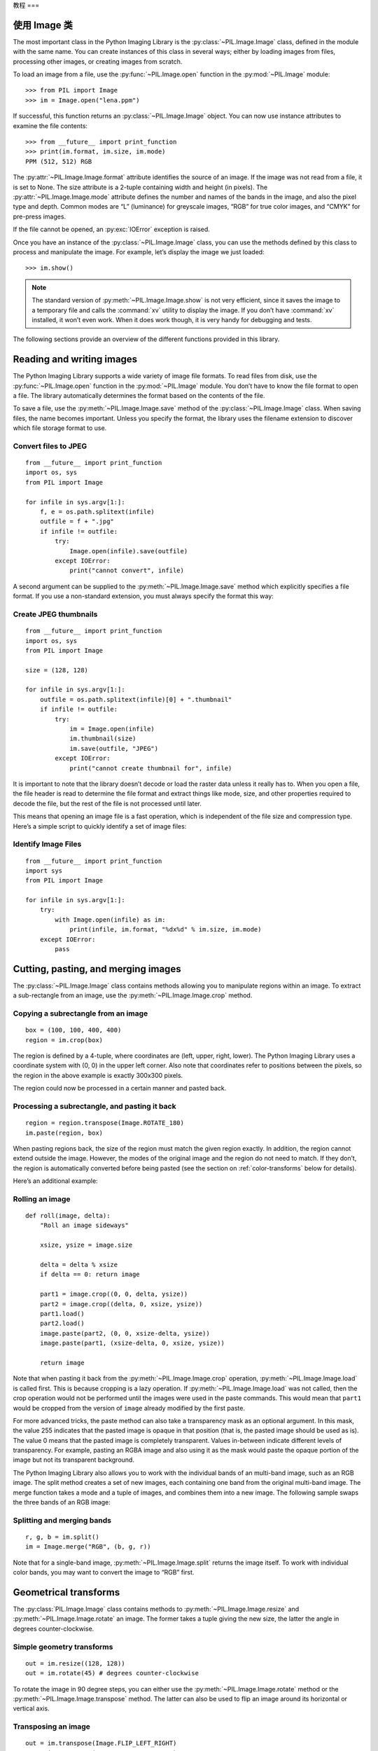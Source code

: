 教程
===

使用 Image 类
----------

The most important class in the Python Imaging Library is the
:py:class:`~PIL.Image.Image` class, defined in the module with the same name.
You can create instances of this class in several ways; either by loading
images from files, processing other images, or creating images from scratch.

To load an image from a file, use the :py:func:`~PIL.Image.open` function
in the :py:mod:`~PIL.Image` module::

    >>> from PIL import Image
    >>> im = Image.open("lena.ppm")

If successful, this function returns an :py:class:`~PIL.Image.Image` object.
You can now use instance attributes to examine the file contents::

    >>> from __future__ import print_function
    >>> print(im.format, im.size, im.mode)
    PPM (512, 512) RGB

The :py:attr:`~PIL.Image.Image.format` attribute identifies the source of an
image. If the image was not read from a file, it is set to None. The size
attribute is a 2-tuple containing width and height (in pixels). The
:py:attr:`~PIL.Image.Image.mode` attribute defines the number and names of the
bands in the image, and also the pixel type and depth. Common modes are “L”
(luminance) for greyscale images, “RGB” for true color images, and “CMYK” for
pre-press images.

If the file cannot be opened, an :py:exc:`IOError` exception is raised.

Once you have an instance of the :py:class:`~PIL.Image.Image` class, you can use
the methods defined by this class to process and manipulate the image. For
example, let’s display the image we just loaded::

    >>> im.show()

.. note::

    The standard version of :py:meth:`~PIL.Image.Image.show` is not very
    efficient, since it saves the image to a temporary file and calls the
    :command:`xv` utility to display the image. If you don’t have :command:`xv`
    installed, it won’t even work. When it does work though, it is very handy
    for debugging and tests.

The following sections provide an overview of the different functions provided in this library.

Reading and writing images
--------------------------

The Python Imaging Library supports a wide variety of image file formats. To
read files from disk, use the :py:func:`~PIL.Image.open` function in the
:py:mod:`~PIL.Image` module. You don’t have to know the file format to open a
file. The library automatically determines the format based on the contents of
the file.

To save a file, use the :py:meth:`~PIL.Image.Image.save` method of the
:py:class:`~PIL.Image.Image` class. When saving files, the name becomes
important. Unless you specify the format, the library uses the filename
extension to discover which file storage format to use.

Convert files to JPEG
^^^^^^^^^^^^^^^^^^^^^

::

    from __future__ import print_function
    import os, sys
    from PIL import Image

    for infile in sys.argv[1:]:
        f, e = os.path.splitext(infile)
        outfile = f + ".jpg"
        if infile != outfile:
            try:
                Image.open(infile).save(outfile)
            except IOError:
                print("cannot convert", infile)

A second argument can be supplied to the :py:meth:`~PIL.Image.Image.save`
method which explicitly specifies a file format. If you use a non-standard
extension, you must always specify the format this way:

Create JPEG thumbnails
^^^^^^^^^^^^^^^^^^^^^^

::

    from __future__ import print_function
    import os, sys
    from PIL import Image

    size = (128, 128)

    for infile in sys.argv[1:]:
        outfile = os.path.splitext(infile)[0] + ".thumbnail"
        if infile != outfile:
            try:
                im = Image.open(infile)
                im.thumbnail(size)
                im.save(outfile, "JPEG")
            except IOError:
                print("cannot create thumbnail for", infile)

It is important to note that the library doesn’t decode or load the raster data
unless it really has to. When you open a file, the file header is read to
determine the file format and extract things like mode, size, and other
properties required to decode the file, but the rest of the file is not
processed until later.

This means that opening an image file is a fast operation, which is independent
of the file size and compression type. Here’s a simple script to quickly
identify a set of image files:

Identify Image Files
^^^^^^^^^^^^^^^^^^^^

::

    from __future__ import print_function
    import sys
    from PIL import Image

    for infile in sys.argv[1:]:
        try:
            with Image.open(infile) as im:
                print(infile, im.format, "%dx%d" % im.size, im.mode)
        except IOError:
            pass

Cutting, pasting, and merging images
------------------------------------

The :py:class:`~PIL.Image.Image` class contains methods allowing you to
manipulate regions within an image. To extract a sub-rectangle from an image,
use the :py:meth:`~PIL.Image.Image.crop` method.

Copying a subrectangle from an image
^^^^^^^^^^^^^^^^^^^^^^^^^^^^^^^^^^^^

::

    box = (100, 100, 400, 400)
    region = im.crop(box)

The region is defined by a 4-tuple, where coordinates are (left, upper, right,
lower). The Python Imaging Library uses a coordinate system with (0, 0) in the
upper left corner. Also note that coordinates refer to positions between the
pixels, so the region in the above example is exactly 300x300 pixels.

The region could now be processed in a certain manner and pasted back.

Processing a subrectangle, and pasting it back
^^^^^^^^^^^^^^^^^^^^^^^^^^^^^^^^^^^^^^^^^^^^^^

::

    region = region.transpose(Image.ROTATE_180)
    im.paste(region, box)

When pasting regions back, the size of the region must match the given region
exactly. In addition, the region cannot extend outside the image. However, the
modes of the original image and the region do not need to match. If they don’t,
the region is automatically converted before being pasted (see the section on
:ref:`color-transforms` below for details).

Here’s an additional example:

Rolling an image
^^^^^^^^^^^^^^^^

::

    def roll(image, delta):
        "Roll an image sideways"

        xsize, ysize = image.size

        delta = delta % xsize
        if delta == 0: return image

        part1 = image.crop((0, 0, delta, ysize))
        part2 = image.crop((delta, 0, xsize, ysize))
        part1.load()
        part2.load()
        image.paste(part2, (0, 0, xsize-delta, ysize))
        image.paste(part1, (xsize-delta, 0, xsize, ysize))

        return image

Note that when pasting it back from the :py:meth:`~PIL.Image.Image.crop`
operation, :py:meth:`~PIL.Image.Image.load` is called first. This is because
cropping is a lazy operation. If :py:meth:`~PIL.Image.Image.load` was not
called, then the crop operation would not be performed until the images were
used in the paste commands. This would mean that ``part1`` would be cropped from
the version of ``image`` already modified by the first paste.

For more advanced tricks, the paste method can also take a transparency mask as
an optional argument. In this mask, the value 255 indicates that the pasted
image is opaque in that position (that is, the pasted image should be used as
is). The value 0 means that the pasted image is completely transparent. Values
in-between indicate different levels of transparency. For example, pasting an
RGBA image and also using it as the mask would paste the opaque portion
of the image but not its transparent background.

The Python Imaging Library also allows you to work with the individual bands of
an multi-band image, such as an RGB image. The split method creates a set of
new images, each containing one band from the original multi-band image. The
merge function takes a mode and a tuple of images, and combines them into a new
image. The following sample swaps the three bands of an RGB image:

Splitting and merging bands
^^^^^^^^^^^^^^^^^^^^^^^^^^^

::

    r, g, b = im.split()
    im = Image.merge("RGB", (b, g, r))

Note that for a single-band image, :py:meth:`~PIL.Image.Image.split` returns
the image itself. To work with individual color bands, you may want to convert
the image to “RGB” first.

Geometrical transforms
----------------------

The :py:class:`PIL.Image.Image` class contains methods to
:py:meth:`~PIL.Image.Image.resize` and :py:meth:`~PIL.Image.Image.rotate` an
image. The former takes a tuple giving the new size, the latter the angle in
degrees counter-clockwise.

Simple geometry transforms
^^^^^^^^^^^^^^^^^^^^^^^^^^

::

    out = im.resize((128, 128))
    out = im.rotate(45) # degrees counter-clockwise

To rotate the image in 90 degree steps, you can either use the
:py:meth:`~PIL.Image.Image.rotate` method or the
:py:meth:`~PIL.Image.Image.transpose` method. The latter can also be used to
flip an image around its horizontal or vertical axis.

Transposing an image
^^^^^^^^^^^^^^^^^^^^

::

    out = im.transpose(Image.FLIP_LEFT_RIGHT)
    out = im.transpose(Image.FLIP_TOP_BOTTOM)
    out = im.transpose(Image.ROTATE_90)
    out = im.transpose(Image.ROTATE_180)
    out = im.transpose(Image.ROTATE_270)

``transpose(ROTATE)`` operations can also be performed identically with
:py:meth:`~PIL.Image.Image.rotate` operations, provided the `expand` flag is
true, to provide for the same changes to the image's size.

A more general form of image transformations can be carried out via the
:py:meth:`~PIL.Image.Image.transform` method.

.. _color-transforms:

Color transforms
----------------

The Python Imaging Library allows you to convert images between different pixel
representations using the :py:meth:`~PIL.Image.Image.convert` method.

Converting between modes
^^^^^^^^^^^^^^^^^^^^^^^^

::

    im = Image.open("lena.ppm").convert("L")

The library supports transformations between each supported mode and the “L”
and “RGB” modes. To convert between other modes, you may have to use an
intermediate image (typically an “RGB” image).

Image enhancement
-----------------

The Python Imaging Library provides a number of methods and modules that can be
used to enhance images.

Filters
^^^^^^^

The :py:mod:`~PIL.ImageFilter` module contains a number of pre-defined
enhancement filters that can be used with the
:py:meth:`~PIL.Image.Image.filter` method.

Applying filters
~~~~~~~~~~~~~~~~

::

    from PIL import ImageFilter
    out = im.filter(ImageFilter.DETAIL)

Point Operations
^^^^^^^^^^^^^^^^

The :py:meth:`~PIL.Image.Image.point` method can be used to translate the pixel
values of an image (e.g. image contrast manipulation). In most cases, a
function object expecting one argument can be passed to this method. Each
pixel is processed according to that function:

Applying point transforms
~~~~~~~~~~~~~~~~~~~~~~~~~

::

    # multiply each pixel by 1.2
    out = im.point(lambda i: i * 1.2)

Using the above technique, you can quickly apply any simple expression to an
image. You can also combine the :py:meth:`~PIL.Image.Image.point` and
:py:meth:`~PIL.Image.Image.paste` methods to selectively modify an image:

Processing individual bands
~~~~~~~~~~~~~~~~~~~~~~~~~~~

::

    # split the image into individual bands
    source = im.split()

    R, G, B = 0, 1, 2

    # select regions where red is less than 100
    mask = source[R].point(lambda i: i < 100 and 255)

    # process the green band
    out = source[G].point(lambda i: i * 0.7)

    # paste the processed band back, but only where red was < 100
    source[G].paste(out, None, mask)

    # build a new multiband image
    im = Image.merge(im.mode, source)

Note the syntax used to create the mask::

    imout = im.point(lambda i: expression and 255)

Python only evaluates the portion of a logical expression as is necessary to
determine the outcome, and returns the last value examined as the result of the
expression. So if the expression above is false (0), Python does not look at
the second operand, and thus returns 0. Otherwise, it returns 255.

Enhancement
^^^^^^^^^^^

For more advanced image enhancement, you can use the classes in the
:py:mod:`~PIL.ImageEnhance` module. Once created from an image, an enhancement
object can be used to quickly try out different settings.

You can adjust contrast, brightness, color balance and sharpness in this way.

Enhancing images
~~~~~~~~~~~~~~~~

::

    from PIL import ImageEnhance

    enh = ImageEnhance.Contrast(im)
    enh.enhance(1.3).show("30% more contrast")

Image sequences
---------------

The Python Imaging Library contains some basic support for image sequences
(also called animation formats). Supported sequence formats include FLI/FLC,
GIF, and a few experimental formats. TIFF files can also contain more than one
frame.

When you open a sequence file, PIL automatically loads the first frame in the
sequence. You can use the seek and tell methods to move between different
frames:

Reading sequences
^^^^^^^^^^^^^^^^^

::

    from PIL import Image

    im = Image.open("animation.gif")
    im.seek(1) # skip to the second frame

    try:
        while 1:
            im.seek(im.tell()+1)
            # do something to im
    except EOFError:
        pass # end of sequence

As seen in this example, you’ll get an :py:exc:`EOFError` exception when the
sequence ends.

Note that most drivers in the current version of the library only allow you to
seek to the next frame (as in the above example). To rewind the file, you may
have to reopen it.

The following class lets you use the for-statement to loop over the sequence:

Using the ImageSequence Iterator class
^^^^^^^^^^^^^^^^^^^^^^^^^^^^^^^^^^^^^^

::

    from PIL import ImageSequence
    for frame in ImageSequence.Iterator(im):
        # ...do something to frame...


Postscript printing
-------------------

The Python Imaging Library includes functions to print images, text and
graphics on Postscript printers. Here’s a simple example:

Drawing Postscript
^^^^^^^^^^^^^^^^^^

::

    from PIL import Image
    from PIL import PSDraw

    im = Image.open("lena.ppm")
    title = "lena"
    box = (1*72, 2*72, 7*72, 10*72) # in points

    ps = PSDraw.PSDraw() # default is sys.stdout
    ps.begin_document(title)

    # draw the image (75 dpi)
    ps.image(box, im, 75)
    ps.rectangle(box)

    # draw title
    ps.setfont("HelveticaNarrow-Bold", 36)
    ps.text((3*72, 4*72), title)

    ps.end_document()

More on reading images
----------------------

As described earlier, the :py:func:`~PIL.Image.open` function of the
:py:mod:`~PIL.Image` module is used to open an image file. In most cases, you
simply pass it the filename as an argument::

    im = Image.open("lena.ppm")

If everything goes well, the result is an :py:class:`PIL.Image.Image` object.
Otherwise, an :exc:`IOError` exception is raised.

You can use a file-like object instead of the filename. The object must
implement :py:meth:`~file.read`, :py:meth:`~file.seek` and
:py:meth:`~file.tell` methods, and be opened in binary mode.

Reading from an open file
^^^^^^^^^^^^^^^^^^^^^^^^^

::

    fp = open("lena.ppm", "rb")
    im = Image.open(fp)

To read an image from string data, use the :py:class:`~StringIO.StringIO`
class:

Reading from a string
^^^^^^^^^^^^^^^^^^^^^

::

    import StringIO

    im = Image.open(StringIO.StringIO(buffer))

Note that the library rewinds the file (using ``seek(0)``) before reading the
image header. In addition, seek will also be used when the image data is read
(by the load method). If the image file is embedded in a larger file, such as a
tar file, you can use the :py:class:`~PIL.ContainerIO` or
:py:class:`~PIL.TarIO` modules to access it.

Reading from a tar archive
^^^^^^^^^^^^^^^^^^^^^^^^^^

::

    from PIL import TarIO

    fp = TarIO.TarIO("Imaging.tar", "Imaging/test/lena.ppm")
    im = Image.open(fp)

Controlling the decoder
-----------------------

Some decoders allow you to manipulate the image while reading it from a file.
This can often be used to speed up decoding when creating thumbnails (when
speed is usually more important than quality) and printing to a monochrome
laser printer (when only a greyscale version of the image is needed).

The :py:meth:`~PIL.Image.Image.draft` method manipulates an opened but not yet
loaded image so it as closely as possible matches the given mode and size. This
is done by reconfiguring the image decoder.

Reading in draft mode
^^^^^^^^^^^^^^^^^^^^^

::

    from __future__ import print_function
    im = Image.open(file)
    print("original =", im.mode, im.size)

    im.draft("L", (100, 100))
    print("draft =", im.mode, im.size)

This prints something like::

    original = RGB (512, 512)
    draft = L (128, 128)

Note that the resulting image may not exactly match the requested mode and
size. To make sure that the image is not larger than the given size, use the
thumbnail method instead.
